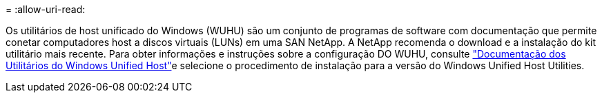 = 
:allow-uri-read: 


Os utilitários de host unificado do Windows (WUHU) são um conjunto de programas de software com documentação que permite conetar computadores host a discos virtuais (LUNs) em uma SAN NetApp. A NetApp recomenda o download e a instalação do kit utilitário mais recente. Para obter informações e instruções sobre a configuração DO WUHU, consulte link:https://docs.netapp.com/us-en/ontap-sanhost/hu_wuhu_71_rn.html["Documentação dos Utilitários do Windows Unified Host"]e selecione o procedimento de instalação para a versão do Windows Unified Host Utilities.
